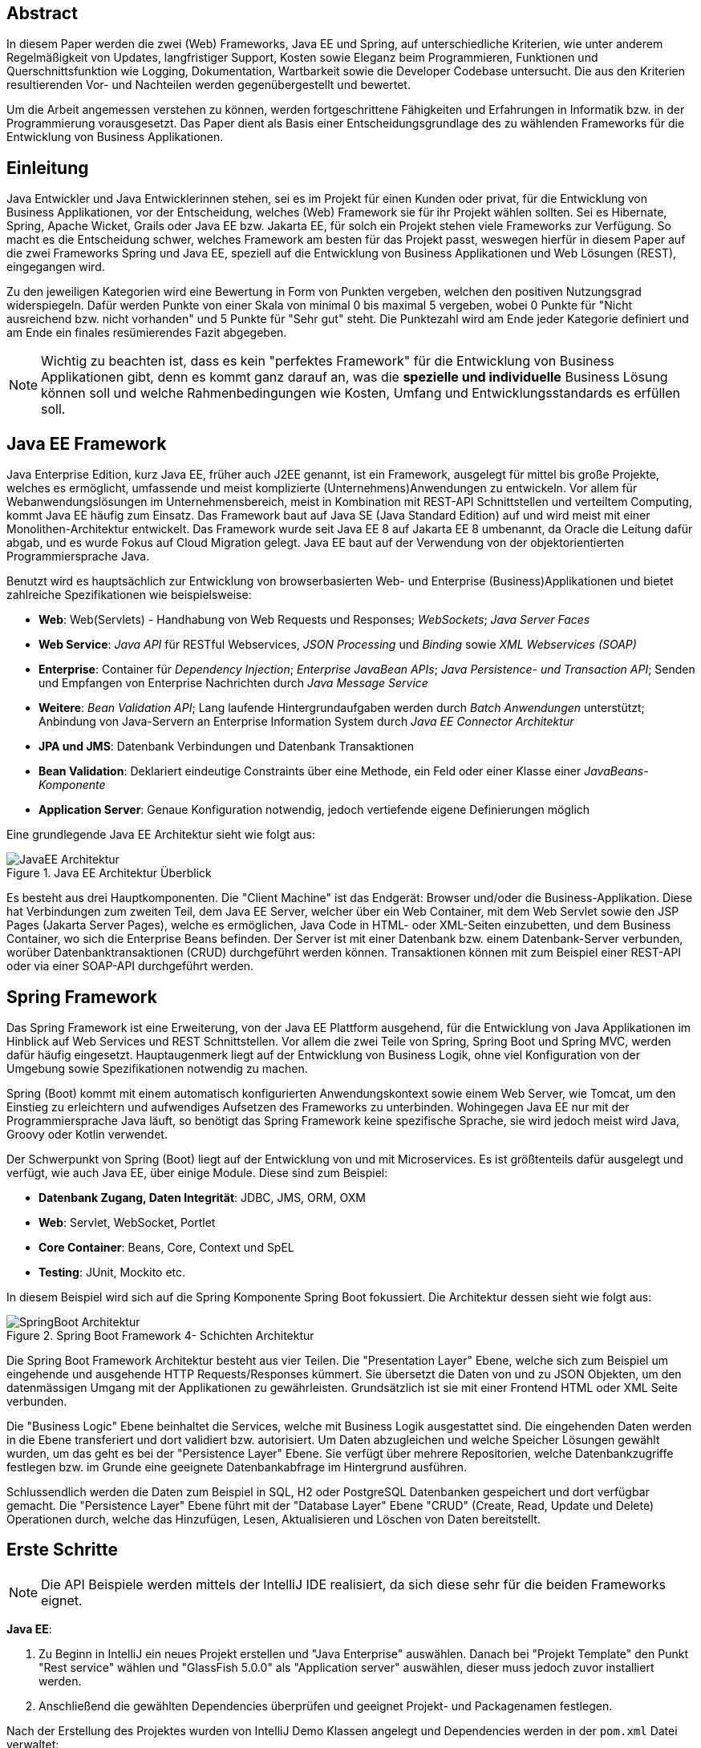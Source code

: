 == Abstract
In diesem Paper werden die zwei (Web) Frameworks, Java EE und Spring, auf unterschiedliche Kriterien, wie unter anderem Regelmäßigkeit von Updates, langfristiger Support, Kosten sowie Eleganz beim Programmieren, Funktionen und Querschnittsfunktion wie Logging, Dokumentation, Wartbarkeit sowie die Developer Codebase untersucht. Die aus den Kriterien resultierenden Vor- und Nachteilen werden gegenübergestellt und bewertet.

Um die Arbeit angemessen verstehen zu können, werden fortgeschrittene Fähigkeiten und Erfahrungen in Informatik bzw. in der Programmierung vorausgesetzt. Das Paper dient als Basis einer Entscheidungsgrundlage des zu wählenden Frameworks für die Entwicklung von Business Applikationen.

== Einleitung
Java Entwickler und Java Entwicklerinnen stehen, sei es im Projekt für einen Kunden oder privat, für die Entwicklung von Business Applikationen, vor der Entscheidung, welches (Web) Framework sie für ihr Projekt wählen sollten. Sei es Hibernate, Spring, Apache Wicket, Grails oder Java EE bzw. Jakarta EE, für solch ein Projekt stehen viele Frameworks zur Verfügung. So macht es die Entscheidung schwer, welches Framework am besten für das Projekt passt, weswegen hierfür in diesem Paper auf die zwei Frameworks Spring und Java EE, speziell auf die Entwicklung von Business Applikationen und Web Lösungen (REST), eingegangen wird.

Zu den jeweiligen Kategorien wird eine Bewertung in Form von Punkten vergeben, welchen den positiven Nutzungsgrad widerspiegeln. Dafür werden Punkte von einer Skala von minimal 0 bis maximal 5 vergeben, wobei 0 Punkte für "Nicht ausreichend bzw. nicht vorhanden" und 5 Punkte für "Sehr gut" steht. Die Punktezahl wird am Ende jeder Kategorie definiert und am Ende ein finales resümierendes Fazit abgegeben.

NOTE: Wichtig zu beachten ist, dass es kein "perfektes Framework" für die Entwicklung von Business Applikationen gibt, denn es kommt ganz darauf an, was die *spezielle und individuelle* Business Lösung können soll und welche Rahmenbedingungen wie Kosten, Umfang und Entwicklungsstandards es erfüllen soll.

== Java EE Framework
Java Enterprise Edition, kurz Java EE, früher auch J2EE genannt, ist ein Framework, ausgelegt für mittel bis große Projekte, welches es ermöglicht, umfassende und meist komplizierte (Unternehmens)Anwendungen zu entwickeln. Vor allem für Webanwendungslösungen im Unternehmensbereich, meist in Kombination mit REST-API Schnittstellen und verteiltem Computing, kommt Java EE häufig zum Einsatz. Das Framework baut auf Java SE (Java Standard Edition) auf und wird meist mit einer Monolithen-Architektur entwickelt.
Das Framework wurde seit Java EE 8 auf Jakarta EE 8 umbenannt, da Oracle die Leitung dafür abgab, und es wurde Fokus auf Cloud Migration gelegt. Java EE baut auf der Verwendung von der objektorientierten Programmiersprache Java.

Benutzt wird es hauptsächlich zur Entwicklung von browserbasierten Web- und Enterprise (Business)Applikationen und bietet zahlreiche Spezifikationen wie beispielsweise:

* *Web*: Web(Servlets) - Handhabung von Web Requests und Responses; _WebSockets_; _Java Server Faces_
* *Web Service*: _Java API_ für RESTful Webservices, _JSON Processing_ und _Binding_ sowie _XML Webservices (SOAP)_
* *Enterprise*: Container für _Dependency Injection_; _Enterprise JavaBean APIs_; _Java Persistence- und Transaction API_; Senden und Empfangen von Enterprise Nachrichten durch _Java Message Service_
* *Weitere*: _Bean Validation API_; Lang laufende Hintergrundaufgaben werden durch _Batch Anwendungen_ unterstützt; Anbindung von Java-Servern an Enterprise Information System durch _Java EE Connector Architektur_

* *JPA und JMS*: Datenbank Verbindungen und Datenbank Transaktionen
* *Bean Validation*: Deklariert eindeutige Constraints über eine Methode, ein Feld oder einer Klasse einer _JavaBeans-Komponente_
* *Application Server*: Genaue Konfiguration notwendig, jedoch vertiefende eigene Definierungen möglich

Eine grundlegende Java EE Architektur sieht wie folgt aus:

image::../images/JavaEE-Architektur.png[title = "Java EE Architektur Überblick"]

Es besteht aus drei Hauptkomponenten. Die "Client Machine" ist das Endgerät: Browser und/oder die Business-Applikation. Diese hat Verbindungen zum zweiten Teil, dem Java EE Server, welcher über ein Web Container, mit dem Web Servlet sowie den JSP Pages (Jakarta Server Pages), welche es ermöglichen, Java Code in HTML- oder XML-Seiten einzubetten, und dem Business Container, wo sich die Enterprise Beans befinden. Der Server ist mit einer Datenbank bzw. einem Datenbank-Server verbunden, worüber Datenbanktransaktionen (CRUD) durchgeführt werden können. Transaktionen können mit zum Beispiel einer REST-API oder via einer SOAP-API durchgeführt werden.

== Spring Framework
Das Spring Framework ist eine Erweiterung, von der Java EE Plattform ausgehend, für die Entwicklung von Java Applikationen im Hinblick auf Web Services und REST Schnittstellen. Vor allem die zwei Teile von Spring, Spring Boot und Spring MVC, werden dafür häufig eingesetzt. Hauptaugenmerk liegt auf der Entwicklung von Business Logik, ohne viel Konfiguration von der Umgebung sowie Spezifikationen notwendig zu machen.

Spring (Boot) kommt mit einem automatisch konfigurierten Anwendungskontext sowie einem Web Server, wie Tomcat, um den Einstieg zu erleichtern und aufwendiges Aufsetzen des Frameworks zu unterbinden. Wohingegen Java EE nur mit der Programmiersprache Java läuft, so benötigt das Spring Framework keine spezifische Sprache, sie wird jedoch meist wird Java, Groovy oder Kotlin verwendet.

Der Schwerpunkt von Spring (Boot) liegt auf der Entwicklung von und mit Microservices. Es ist größtenteils dafür ausgelegt und verfügt, wie auch Java EE, über einige Module. Diese sind zum Beispiel:

* *Datenbank Zugang, Daten Integrität*: JDBC, JMS, ORM, OXM
* *Web*: Servlet, WebSocket, Portlet
* *Core Container*: Beans, Core, Context und SpEL
* *Testing*: JUnit, Mockito etc.

In diesem Beispiel wird sich auf die Spring Komponente Spring Boot fokussiert. Die Architektur dessen sieht wie folgt aus:

image::../images/SpringBoot-Architektur.png[title = "Spring Boot Framework 4- Schichten Architektur"]

Die Spring Boot Framework Architektur besteht aus vier Teilen. Die "Presentation Layer" Ebene, welche sich zum Beispiel um eingehende und ausgehende HTTP Requests/Responses kümmert. Sie übersetzt die Daten von und zu JSON Objekten, um den datenmässigen Umgang mit der Applikationen zu gewährleisten. Grundsätzlich ist sie mit einer Frontend HTML oder XML Seite verbunden.

Die "Business Logic" Ebene beinhaltet die Services, welche mit Business Logik ausgestattet sind. Die eingehenden Daten werden in die Ebene transferiert und dort validiert bzw. autorisiert. Um Daten abzugleichen und welche Speicher Lösungen gewählt wurden, um das geht es bei der "Persistence Layer" Ebene. Sie verfügt über mehrere Repositorien, welche Datenbankzugriffe festlegen bzw. im Grunde eine geeignete Datenbankabfrage im Hintergrund ausführen.

Schlussendlich werden die Daten zum Beispiel in SQL, H2 oder PostgreSQL Datenbanken gespeichert und dort verfügbar gemacht. Die "Persistence Layer" Ebene führt mit der "Database Layer" Ebene "CRUD" (Create, Read, Update und Delete) Operationen durch, welche das Hinzufügen, Lesen, Aktualisieren und Löschen von Daten bereitstellt.

== Erste Schritte
NOTE: Die API Beispiele werden mittels der IntelliJ IDE realisiert, da sich diese sehr für die beiden Frameworks eignet.

*Java EE*:

1. Zu Beginn in IntelliJ ein neues Projekt erstellen und "Java Enterprise" auswählen. Danach bei "Projekt Template" den Punkt "Rest service" wählen und "GlassFish 5.0.0" als "Application server" auswählen, dieser muss jedoch zuvor installiert werden.
2. Anschließend die gewählten Dependencies überprüfen und geeignet Projekt- und Packagenamen festlegen.

Nach der Erstellung des Projektes wurden von IntelliJ Demo Klassen angelegt und Dependencies werden in der ``pom.xml`` Datei verwaltet:

[source,xml]
----
<dependencies>
    <dependency>
        <groupId>javax.ws.rs</groupId>
        <artifactId>javax.ws.rs-api</artifactId>
        <version>2.1.1</version>
        <scope>provided</scope>
    </dependency>
    <dependency>
        <groupId>javax.servlet</groupId>
        <artifactId>javax.servlet-api</artifactId>
        <version>4.0.1</version>
        <scope>provided</scope>
    </dependency>
    <dependency>
        <groupId>org.junit.jupiter</groupId>
        <artifactId>junit-jupiter-api</artifactId>
        <version>${junit.version}</version>
        <scope>test</scope>
    </dependency>
    <!-- ... -->
</dependencies>
----

Außerdem wird ein grundlegender API Controller unter beispielsweise ``JavaEETest.java`` angelegt:

[source,java]
----
@Path("/hallo-java-ee") // <1>
public class JavaEETest {
    @GET // <2>
    @Produces("text/plain") // <3>
    public String hello() {
        return "Willkommen zu Java EE!"; // <4>
    }
}
----

<1> Name der Basis Web Route nach der URL
<2> Festlegung der Operation (GET, POST, PUT, DELETE)
<3> Definierung des Rückgabeformats, welches in diesem Fall normaler Text ist.
<4> Rückgabe eines String, um die Funktion zu testen.

Nachdem das Projekt gestartet wurde, ist beispielsweise, je nach URL Definierung, unter ``http://localhost:8080/JavaEEDemo-1.0-SNAPSHOT/hello-world`` die sehr grundlegende REST-API abrufbar:

image::../images/JavaEEWeb.png[title = "Java EE REST API GET-Response"]

*Spring*:

In diesem Beispiel wird sich auf eine Komponente von dem Spring Framework konzentriert: Spring Boot, in Kombination mit Java und dem Build Tool Maven.

Mithilfe des https://start.spring.io/[Spring Initializrs] ist es möglich, ein fertiges Spring Boot Projekt Template anlegen zu lassen.

1. Erstens die Initialisierungswebseite besuchen und wichtige Informationen wie das Build Tool, die Programmiersprache, die Versionen und geeignete Projekt- und Packagenamen vergeben.
2. Anschließend mit Klick auf den Knopf "ADD DEPENDENCIES…" die gewünschten Abhängigkeiten wie "Spring Web", "Spring Data JPA", "H2 Database" und "Thymeleaf" mit erneutem Klick hinzufügen.
3. Letztlich auf den Knopf "GENERATE" klicken und ein ZIP-Ordner mit dem vorkonfiguriertem Projekt wird automatisch heruntergeladen und ist, sofern es in eine IDE wie IntelliJ geladen wird, einsatzbereit. Eine Konfiguration des Application Servers ist nicht notwendig.

Die Dependencies werden im späteren ``pom.xml``, in dem die Dependencies verwaltet werden, wie folgt angezeigt:

[source,xml]
----
<dependencies>
    <dependency>
        <groupId>org.springframework.boot</groupId>
        <artifactId>spring-boot-starter-data-jpa</artifactId>
    </dependency>
    <dependency>
        <groupId>org.springframework.boot</groupId>
        <artifactId>spring-boot-starter-thymeleaf</artifactId>
    </dependency>
    <dependency>
        <groupId>org.springframework.boot</groupId>
        <artifactId>spring-boot-starter-web</artifactId>
    </dependency>
    <dependency>
        <groupId>com.h2database</groupId>
        <artifactId>h2</artifactId>
    </dependency>
    <!-- ... -->
</dependencies>
----

Anschließend das Projekt öffnen und beispielsweise einen Controller ``BootTestController.java`` anlegen:
[source,java]
----
package com.example.demo;

import org.springframework.web.bind.annotation.GetMapping;
import org.springframework.web.bind.annotation.RequestMapping;
import org.springframework.web.bind.annotation.RestController;

@RestController
@RequestMapping("api/v1/test") // <1>
public class BootTestController {

    @GetMapping("/hello") // <2>
    public String hello() {
        return "Willkommen zu Spring Boot!"; // <3>
    }
}
----
<1> Name der Basis Web Route nach der URL
<2> Name der spezifischen Route, welcher der Basis Route ergänzt wird, der Methode
<3> Rückgabe eines einfachen Strings, um die Funktion zu testen

Darüber hinaus hat der "Spring Initializr" auch eine Main Klasse erzeugt, welche nach nötigen Gebrauch mit zum Beispiel ``@Bean`` Annotations ergänzt werden kann.

[source,java]
----
package com.example.demo;

import org.springframework.boot.SpringApplication;
import org.springframework.boot.autoconfigure.SpringBootApplication;

@SpringBootApplication
public class DemoApplication {

	public static void main(String[] args) {
		SpringApplication.run(DemoApplication.class, args);
	}

}
----

Die Applikation kann entweder via spezifischen Startknopf der gewählten IDE oder mit dem Befehl ``./mvnw spring-boot:run`` gestartet werden.

IMPORTANT: Für den Gebrauch von Maven Kommandos muss Maven erst auf der CLI installiert werden oder kann in der IntelliJ IDE mit Klick auf den Knopf "Maven" in der rechten Leiste benutzt werden.

Nun ist unter ``http://localhost:8080/api/v1/test/hello`` die sehr grundlegende REST-API abrufbar:

image::../images/SpringBootWeb.png[title = "Spring Boot REST API GET-Response"]

== Regelmäßige Updates und Wartbarkeit
Java EE, seit Java EE 8 umbenannt auf Jakarta EE, erhält regelmäßig neue Versionsupdates. Die Frequentierung der Stable Updates ist durchschnittlich alle zwei bis vier Jahre und enthält meist neue Features und Verbesserungen. Das letzte Hauptupdate (Jakarta EE 9) fand im Jahr 2020 statt.
Das Spring Framework wird kontinuierlich aktualisiert und dessen letztes großes Update war im Jahr 2017 mit der Version Spring 5.0 und als letztmaliger Stable Release gilt die Version Spring 5.3.4, welche im Februar 2021 veröffentlicht wurde. Zwar erhalten beide Frameworks regelmäßig Updates, wohingegen das Spring Framework öfters Updates bekommt als Java EE. Dies ist wohl auch der stetig expandierenden Nutzerbasis von Spring geschuldet und der Leitungsabgabe von Java EE durch Orace. Auch Dependencies werden seitens beider Frameworks im Laufe von Updates mit aktualisiert.

Durch Dependency Injection und Cloud Migration beider Frameworks, bei Spring ist dies beispielsweise Spring Boot, ist eine gute Wartbarkeit gegeben. Spring Boot verfügt über Plain Old Java Objects (POJO), welche sich durch kleine und "leichtgewichtige Klassen" auszeichnen, ermöglicht eine präzise Wartbarkeit, da jegliche Logik in kleinen Klassen leicht erreichbar und nicht zu umfassend verschachtelt ist. Auch Java EE verfügt über Dependencies, welche einfach aktualisiert werden können.
Bei der Wartbarkeit beider Frameworks kommt es vor allem darauf an, ob eine Monolithen- oder Microservice Architektur gewählt wurde. Letzteres bietet einen weit ausgehend mehr wartbaren Code, da der Code je nach Spezifikationen in verschiedene Module aufgesplittet ist. Hunderte Klassen in einem Package, unübersichtliche Klassennamen und hunderte Codezeilen in Klasse sind hauptverantwortlich für schlechte Wartbarkeit.

Durch immer neue Updates und deren neuen Funktionen und Verbesserungen wird die Wartbarkeit immer besser, sei es mit der Cloud Migration von Java EE 8 oder Spring Boot, beide wurden auf den heutigen Stand der Technik gehoben und erreichen somit die volle Punktezahl von 5 Punkten.

*Fazit*:

.Punkte Resümee "Regelmäßige Updates"
[cols=3,options=header, width="50%"]
|===
| |Java EE|Spring
|Punkte |5 |5
|===

== Langfristiger Support
Wie bereits im vorhergehenden Kapitel erwähnt, erhalten beide Frameworks stetig Updates. Jedoch wirkt seit 2017 Oracle, der damalige Leiter von der Java Enterprise Plattform, nicht mehr primär an der Entwicklung von Java EE mit, da sie die Leitung dafür aus mangelnder Interesse einer Weiterentwicklung abgegeben haben. Dies zeigt auf, dass Java EE immer weniger Relevanz in der heutigen Software Gemeinschaft hat und einen langfristigen Support fragwürdig macht. Zwar wird mit einigen Updates in der Zukunft gerechnet, vor allem notwendige Sicherheitsupdates, doch bahnbrechende Weiterentwicklungsupdates werden wohl auf sich warten lassen.

Die Website "JRebel" beispielsweise, hat einige Entwickler befragt, ob sie von Java EE zu Spring migriert hätten bzw. dies tun möchten. Die Befragung ergab, dass lediglich 14 Prozent von Spring zu Java EE und im Kontrast dazu 36 Prozent eher von Java EE zu Spring migriert haben bzw. es tun möchten. Deswegen enthält Java EE resümierendes für diese Kategorie 3 Punkte.

Viele Portale sprechen von dem "Tod von Java EE", nachdem Oracle die Leitung dafür abgegeben hat.
*"Negotiations Failed: How Oracle killed Java EE"*, so schreibt es beispielsweise der Autor Markus Krag in seinem Blog. In dem Bericht geht hervor, dass es einen Markenstreit zwischen Oracle und der Eclipse Foundation gab, welcher in keiner Einigung resultierte und Java EE dadurch einiges an Relevanz und Ansehen in der Software Gemeinschaft kostete.

Seitens des Spring Frameworks, vor allem bei den zwei Komponenten Spring Boot und Spring MVC, gibt es keine Anzeichen eines nahestehenden Endes des Supports. Unter der Leitung der Apache Foundation gewinnt das Framework immer mehr und mehr an Interesse und Nutzung unter der Entwicklergemeinschaft. Nicht nur sind große skalierbare Projekt mit dem Framework möglich, auch regelmäßige stabile Versionen kommen auf den Markt. Diesen Fakten geschuldet, erhält das Spring Framework in dieser Kategorie die volle Punktezahl.

*Fazit*:

.Punkte Resümee "Langfristiger Support"
[cols=3,options=header, width="50%"]
|===
| |Java EE|Spring
|Punkte |3 |5
|===

== Kosten, Eleganz beim Programmieren
Seit der Übernahme durch die Eclipse Foundation ist Jakarta EE komplett Open Source. Oracle verfügt über die Markenrechte von "Java EE", weswegen die neue Leitung es auf "Jakarta EE" umbenannt hat. Dadurch ist Jakarta EE größtenteils kostenlos zu nutzen, jedoch gibt es neben den frei zugänglichen Java EE Servern wie "Tomcat" oder "Glassfish", auch kostenpflichtige Server. Java EE bietet folgende Paradigmen:

* *Cloud und PaaS*: Cloud Migration (Web), durch Java EE 8, und PaaS (Platform as a service)
* *Aspect oriented programming (AOP)*
* *Java Programmierparadigmen*
* *Design Paradigmen POJO*: Unterstützung von POJO (Plain Old Java Object)
* Java EE unterstützt die *Reactive Programmierung*

Jedoch verfügt es nicht über so viele Prinzipien wie Spring. Das Spring Framework verfolgt zudem neuartige Paradigmen, wo nach Java EE dabei zurückliegt.

Das Spring Framework unterliegt der Apache-Lizenz, welche eine Free-Software-Lizenz ist. Es ist somit unentgeltlich und auch Open-Source. Auch Spring hat sowohl kostenlose als auch kostenpflichtige Module und Server, welche aber grundsätzlich nicht nötig sind. Das Framework verfügt unter anderem über folgende Prinzipien:

* *Lightweight*: Spring ist einfach aufgebaut und benötigt nicht viel Speicherplatz, beispielsweise ist die Basis Version nur ein Megabyte groß.
* *Inversion of control (IOC)*: Entwickler müssen Komponenten wie Libraries nicht selbst erstellen/anlegen, sondern diese lediglich durch Dependency Injection in einer Konfigurationsdatei, zum Beispiel in der POM Datei, bestimmen. Spring IOC hat die Aufgabe, alle Dependencies lauffähig zu vereinen.
* *Aspect oriented programming (AOP)*: Spring unterstützt auch die aspektorientierte Programmierung. Wartbarkeit und Modularität wird durch die Trennung von logischen Aspekten und der Business Logik gewährleistet. AOP trennt diese zwei Komponenten, was bei der einfachen objektorientierten Programmierung schwer möglich ist.
* *Container*: Spring unterteilt Code in Container und handhabt Lebenszyklen und Anwendungskonfigurationen.
* Spring unterstützt auch die *Reactive Programmierung* mit der Dependency "Reactor", vor allem in Kombination mit einer Microservice Architektur.

*Fazit*:

.Punkte Resümee "Kosten, Eleganz beim Programmieren"
[cols=3,options=header, width="50%"]
|===
| |Java EE|Spring
|Punkte |3 |5
|===

== Dokumentation

Java EE bietet eine Dokumentation von Oracle, welche bei Weitem nicht so umfangreich, leicht zugänglich und übersichtlich wie die von dem Spring Framework ist. Die Dokumentation ist verschachtelt durch einige Links erreichbar und listet alle nennenswerte Packages chronologisch auf, welches an die Standard Java Dokumentation erinnert. Die Documentation hat sich durch Jakarta jedoch verbessert.

Die Spring Dokumentation bietet zwar auch die einzelnen Package Dokumentation, aber übersichtlicher und leichter verständlich dargestellt. Außerdem gibt es zahlreiche Guides und Anleitungen, wie eine bestimmte Sache von Spring genau funktioniert, wie zum Beispiel wie die ersten Schritte gehen. Auch allgemein bietet Spring mehr "Anleitungswebseiten" als Spring. Beide teilen jedoch einige Portale, so wie zum Beispiel die Webseite "Baeldung", welche sich auf Java und dem Spring Framework spezialisiert hat.

Den Fakten geschuldet, dass Spring eine bessere Dokumentation im Hinblick auf Übersichtlichkeit, Inhalt und Erreichbarkeit liefert, erhält Spring die volle Punktezahl und Java EE nur 2 Punkte, da man allgemein wenig(er) zu Java EE bzw. Jakarta EE im Internet findet.

*Fazit*:

.Punkte Resümee "Dokumentation"
[cols=3,options=header, width="50%"]
|===
| |Java EE|Spring
|Punkte |2 |5
|===

== Funktionsumfang
Das Spring Framework bietet eine breite Palette an Komponenten, wie Spring Boot, Spring MVC, Spring Batch sowie Spring Security. Java EE hingegen verfügt nur über sich selbst. Allgemein teilen beide Frameworks ähnliche Features:

* *Dependency Injection*
* *Web Anwendungen*
* *Application Server*: Wobei bei Java EE die Konfiguration von diesem notwendig ist und bei Spring (Boot) "out of box" kommt.
* *Datenbanken Verfügbarkeit*: JPA etc.

*Nennenswerte Unterschiede*:

.Java EE vs Spring
[cols=3,options=header]
|===
|Faktor |Java EE|Spring (Boot)
h|Einarbeitung | Aufwendig und Webserver Konfiguration notwendig | Einfach, viele Features kommen "out of box"
h|Programmiersprache |Java |Keine spezifische Sprache
h|UI |JSF2 |Spring MVC
h|Testing |Arquillian (AppServer nötig) |Spring Testing (Mockito, ...), JUnit
h|Transaktionen |JTA |JTA/Spring Data
h|AOP |Interceptor |Spring AOT
h|XML-lastig |Wenig |Viel
|Geschwindigkeit |Schneller als Spring |Langsamer als Java EE
|===

Beide Frameworks bieten viele Features, Spring hingegen hat einige mehr. Dies liegt auch daran, dass es mehr Frameworks unterstützt und selbst beinhaltet. Java EE ist hingegen, laut Selbsttests, bei Applikationsstartzeiten um rund zehn Prozent schneller als Spring. Im Hinblick auf die Entwicklungen von Business Applikationen reichen die Features beider Framework grundlegend aus, Spring aber erleichtert durch mehr Funktionen und Frameworks die Implementierung der Applikationen, weswegen Spring 4 Punkte, durch unter anderem die niedrigere Geschwindigkeit, und Java EE, durch den höheren Konfigurationsaufwand als Spring, 3 Punkte erhält.

// TODO:
// 1. Spring Funktionen, Features etc.
// Fasst Provider zusammen
// 2. Java EE Funktionen, Features etc.
// --> Welche Standards?

//Tabelle zwischen beiden
// USPs von beiden
//== Vorteile und Nachteile von Java EE
// Tabelle PRO Contra

// Vorteile und Nachteile von Spring Framework
// Tabelle PRO Contra

.Punkte Resümee "Funktionsumfang"
[cols=3,options=header, width="50%"]
|===
| |Java EE|Spring
|Punkte |3 |4
|===

== Querschnittsfunktion
Java EE sowie auch Spring unterstützen die Programmiersprache Java sowie Dependency Injection, weswegen sie einige Querschnittsfunktionen teilen:

* *Logging und Tracing*: Mit log4j, Zipkin, Sleuth und dem ELK-Stack
* *Caching*: Mechanismus, welcher es erlaubt, oft zu gegriffene Objekte/Informationen, temporär zwischenzuspeichern und so ein erneutes Laden zu unterbinden.
* *Security*: Sicherung von Daten und Zugriffskontrolle durch hohe Authentifizierungsstandards. Zudem gibt es "Spring Security", welches in einer Art auf beide Frameworks anwendbar ist.

Spring hat automatisierte Sicherheitsfunktionen in die Security Architektur implementiert, Java EE hingegen ist nicht so ausgebaut und hat keine speziellen Funktionen, wie "lightweight" Funktionen, LDAP (Lightweight Directory Access Protocol), Web Form Authentifizierung sowie HTTP Authentisierung (Web Requests).

* *Health Endpunkt Metriken*: Vor allem in Kombination mit einer Microservice Architektur bieten "Health Endpoint" Metriken an, um den Gesundheitsstand der Applikation, wie Uptime oder Latenz, zu überprüfen. Spring bietet dafür zudem den *Actuator* an.

.Punkte Resümee "Querschnittsfunktion"
[cols=3,options=header, width="50%"]
|===
| |Java EE|Spring
|Punkte |3 |5
|===

== Developer Codebase und Community Größe
Seitens beider Frameworks gibt es eine mittel bis große Developer-Base. Java EE bzw. Jakarta EE wird laut der Webseite https://stackshare.io/[stackshare.io], welche unterschiedliche Frameworks, Programmiersprachen etc. bewertet und aufzeigt, welche Technologien heutzutage verwendet werden, von 29 Unternehmen genutzt. Darunter "TripAdvisior", "Biting Bit" und "IWB". Außerdem hat Java EE auch Integrationen in "Eclipse", "NetBeans IDE" sowie "Apache Wicket".

Auch Spring ist auf derselben Webseite vertreten. Angaben zufolge benutzen 501 Unternehmen Spring in ihrem Stack, darunter "Accenture", "Zalando" und auch "deleokorea".

image::../images/EntwicklerStack.png[title = "Entwickler, welche den Stack verwenden"]

Rund 13155 Entwickler haben bekannt gegeben, dass sie die Spring Komponente Spring Boot in ihrem Stack benutzten, bei Spring sind es rund 2358 Entwickler und Java EE mit nur wenigen 299 Entwicklern.

image::../images/FirmenStack.png[title = "Firmen, welche den Stack verwenden"]

Auch zeigt der Trend, dass viele Firmen auf neue Stacks wie Spring und Spring Boot setzen und nur mehr wenige Unternehmen Java EE als Stack angeben, welchen sie verwenden. Dies zeigt den heutigen Einsatz der zwei Frameworks ziemlich eindeutig, denn Spring (Boot) hat hierbei klar die Führung.

image::../images/FragenStack.png[title = "Anzahl an Fragen auf StackOverflow zu dem Stack"]

Am wohl bekanntesten Coding Portal "StackOverflow", wo täglich tausende Coding spezifische Fragen gestellt werden, dass es bei Spring insgesamt über 100000 Fragen gibt, bei Spring Boot sogar mehr als 180000 Fragen. Java EE bzw. Jakarta EE hat demnach nur mehr als 29.000 Fragen. Dies zeigt, dass eine größere Community hinter Spring (Boot) steht und es diesbezüglich sehr viele Fragen bzw. Informationsquellen dazu gibt, wohin gegen Java EE nur etwa ein Drittel der Fragen von Spring hat, somit weniger relevant ist und Entwickler weniger Fragen bzw. hilfreiche Informationen auf "StackOverflow" diesbezüglich zur Verfügung stehen.

Durch die wenige Benutzung (von Firmen) und Information auf StackOverflow, erhält Java EE eine Punktezahl von 3 Punkten, wohingegen Spring (Boot) mit weitaus gehend mehr Entwicklern, Firmen und Informationen die volle Punktezahl erhält.

.Punkte Resümee "Developer Codebase und Community Größe"
[cols=3,options=header, width="50%"]
|===
| |Java EE|Spring
|Punkte |3 |5
|===


== Entscheidungsresümee
Die einzelnen Bewertungen haben folgendes Ergebnis ergeben:

.Entscheidungsresümee Java EE vs. Spring
[cols=3,options=header, width="100%"]
|===
| |Java EE|Spring
|Regelmäßige Updates |5 |5
|Langfristiger Support |3 |5
|Kosten, Eleganz beim Programmieren |3 |5
|Dokumentation |2 |5
|Funktionsumfang |3 |4
|Developer Codebase und Community Größe |3 |5
|Querschnittsfunktion |3 |5
h|Ergebnis h|20 h|29
|===

Das Spring Framework gewinnt mit deutlichem Abstand die Auswertung, was nicht bedeutet, dass Java EE schlecht(er) ist, denn es kommt immer darauf an, welches Ziel die Applikation haben soll. Beide sind ähnlich aufgebaut, haben Dependency Injection, sind modular aufgebaut, stable und für Performance und hohe Verfügbarkeit ausgelegt. Doch folgende Punkten sind zu beachten:

* Java EE eignet sich für leichte skalierbare monolithische Anwendungen
* Spring (Boot) ist für Anwendungen mit GUI im Frontend, für Microservice Architektur gut und bietet Enterprise Support
* Spring hat ein großes Ökosystem, was einen Wechsel von Spring zu anderen Frameworks erschwert
* Spring hat längere Build/Start Zeiten als Java EE
* Beide sind für kleine aber auch große Projekte als Business Applikation in Unternehmen einsetzbar
* Beide sind im Markt ausreichend etabliert, haben Community Support und sind anerkante nützliche Frameworks

Viele sehen die beiden Frameworks als Konkurrenten, wo sie doch so ähnlich sind, da Spring auf Java EE aufbaut und somit eine Art Erweiterung dessen ist, jedoch überwiegt das Spring Framework mit seinen Features, Community Support, Wartbarkeit, Update Regelmäßigkeit und es eignet sich besser für die Entwicklung von Business Applikationen.

== Verwendung von Spring Boot im Diplomprojekt
Im Diplomprojekt "ScanBuyGo" wurde als Framework auf die Verwendung von Spring, genauer Spring Boot, gesetzt.

Grund dafür war, dass bereits viel Erfahrung und praktische Programmierung Fähigkeiten in der Informatik Ausbildung und im Spring Boot Framework erlernt wurden und so eine Programmierung mit dem Framework am leichtesten fiel. In Kombination mit der Programmiersprache Kotlin und dem Build Tool Gradle wurde eine REST-API Lösung für das Projekt realisiert. Hauptaugenmerk lag auf der Verwendung einer Microservice Architektur statt einer Monolithen-Architektur, um einzelne Module unabhängiger und einzeln startfähig zu machen und neues Know-How zu erlangen.

Ausschlaggebend war außerdem, die sehr gute Dokumentation des Frameworks, die herausstechenden Funktionen wie ein vorkonfigurierter eingebetteter Application Server, automatisierte Build Abläufe, die zahlreichen Frameworks und produktionsfähige Metriken wie Health Endpoints sowie allgemein die Arbeit, welche Spring dem Backend Team durch vorgefertigte Templates, Projekte und Module abgenommen hat. Spring Boot hat sich als ein sehr gutes Framework für die Entwicklung der APIs herausgestellt.

[glossary]
== Glossary

REST-API:: Programmierschnittstelle, welche über HTTP-Anfragen mittels CRUD Operationen agiert.
SOAP-API:: Mit diesem Netzwerkprotokoll können Daten in Form von Envelopes zwischen System ausgetauscht werden.
Framework:: Programmiergerüst, bei dem vorgefertigte Rahmen, wie Funktionen und Elemente, bereitgestellt wird und den Einstieg in die jeweilige Technologie erleichtert.
Build Tool:: Automatisiert den Prozess der Bildung ausführbarer Dateien. Software wird erstellt und beispielsweise werden nötige Dependencies heruntergeladen und verwaltet.
JSP Pages:: Steht für "Jakarta Server Pages" und sind Seiten gebaut durch "JHTML" und erlaubt die Integrierung von Java Code in HTML und XML Webseiten.
Microservice Architektur:: Anwendungen werden in kleine Module aufgeteilt und werden besser separat steuerbar und unabhängiger. Zusammen bilden alle Module die Anwendung.
Monolithen Architektur:: Alle Software Komponenten befinden sich in einem großen Anwendungssystem, sie sind zentral, einzelne Softwareteile untrennbar und kaum unabhängig steuerbar.
ELK-Stack:: Steht für Elasticsearch, Logstash und Kibana. Es ermöglicht das Tracing, die Verarbeitung und die visuelle Aufbereitung von zum Beispiel Metrik Daten einer Applikation.

[quellen]
== Quellen
.Quellen
|===
|Beschreibung |Quelle |Letzter Zugriff

|Java EE Architektur - Bild nachmodelliert
|http://pawlan.com/monica/articles/j2eearch/art/container1.jpg
|29.03.2021

|Spring Boot Architektur - Bild nachmodelliert
|https://www.javatpoint.com/spring-boot-architecture
|29.03.2021

|Java EE Spezifikationen
|https://www.javatpoint.com/java-ee
|29.03.2021

|Spring Framework Überblick
|https://spring.io/projects/spring-framework
|29.03.2021

|Spring Funktionen
|https://spring.io/why-spring
|29.03.2021

|Jakarta (Java) EE Wikipedia
|https://en.wikipedia.org/wiki/Jakarta_EE
|29.03.2021

|Java EE Versionen, Funktionen
|https://www.oreilly.com/library/view/java-ee-6/9781449338329/ch01.html
|29.03.2021

|Spring Framework Dokumentation Überblick
|https://docs.spring.io/spring-framework/docs/4.3.20.RELEASE/spring-framework-reference/html/overview.html
|29.03.2021

|How Oracle killed Java EE
|https://headcrashing.wordpress.com/2019/05/03/negotiations-failed-how-oracle-killed-java-ee/
|29.03.2021

|Java EE vs. Spring Statistiken
|https://www.jrebel.com/blog/java-ee-vs-spring
|29.03.2021

|Spring Boot Erste Schritte
|https://spring.io/guides/gs/spring-boot/
|30.03.2021

|Framework Community Statistiken
|https://stackshare.io/
|30.03.2021

|Framework Fragen Statistiken
|https://stackoverflow.com/
|30.03.2021

|Java EE REST Service Erste Schritte
|https://www.jetbrains.com/help/idea/creating-and-running-your-first-restful-web-service.html#run_config
|01.04.2021

|Java EE Open Source
|https://www.zdnet.com/article/java-finally-goes-all-in-on-open-source-with-the-release-of-jakarta-ee-8/
|01.04.2021

|Spring Paradigmen
|https://java2blog.com/introduction-to-spring-framework/
|01.04.2021

|Spring Reactive
|https://spring.io/reactive
|01.04.2021

|Querschnittsfunktionen
|https://jaxenter.de/angular2-typescript-aop-45097
|02.04.2021

|Spring Security
|https://spring.io/guides/topicals/spring-security-architecture
|02.04.2021

|Spring Security
|https://data-flair.training/blogs/spring-security-tutorial/
|02.04.2021

|Java EE vs. Spring
|https://blog.doubleslash.de/jee-vs-spring-gemeinsamkeiten-unterschiede-und-entscheidungskriterien/
|03.04.2021
|===